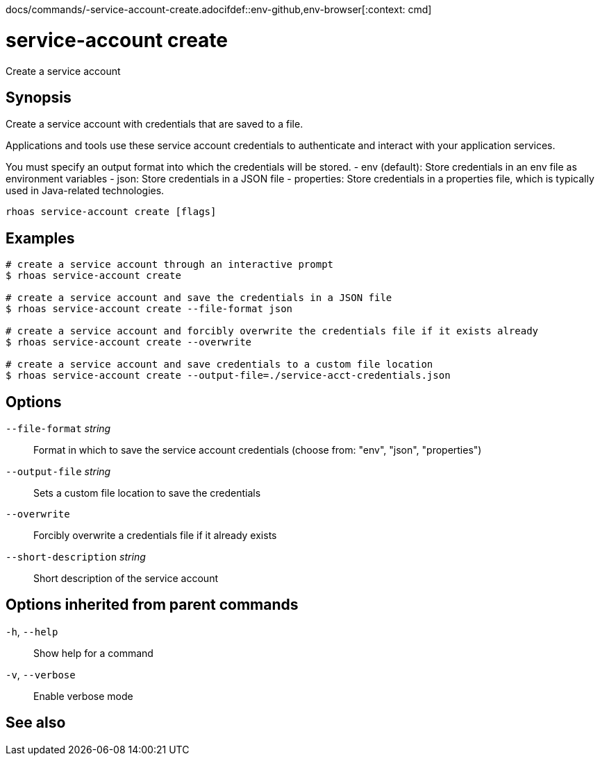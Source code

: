 docs/commands/-service-account-create.adocifdef::env-github,env-browser[:context: cmd]
[id='ref-rhoas-service-account-create_{context}']
= service-account create

[role="_abstract"]
Create a service account

[discrete]
== Synopsis

Create a service account with credentials that are saved to a file.
			
Applications and tools use these service account credentials to authenticate 
and interact with your application services.

You must specify an output format into which the credentials will be stored.
  - env (default): Store credentials in an env file as environment variables
  - json: Store credentials in a JSON file
  - properties: Store credentials in a properties file, which is typically used in Java-related technologies.


....
rhoas service-account create [flags]
....

[discrete]
== Examples

....
# create a service account through an interactive prompt
$ rhoas service-account create

# create a service account and save the credentials in a JSON file
$ rhoas service-account create --file-format json

# create a service account and forcibly overwrite the credentials file if it exists already
$ rhoas service-account create --overwrite

# create a service account and save credentials to a custom file location
$ rhoas service-account create --output-file=./service-acct-credentials.json

....

[discrete]
== Options

      `--file-format` _string_::         Format in which to save the service account credentials (choose from: "env", "json", "properties")
      `--output-file` _string_::         Sets a custom file location to save the credentials
      `--overwrite`::                    Forcibly overwrite a credentials file if it already exists
      `--short-description` _string_::   Short description of the service account

[discrete]
== Options inherited from parent commands

  `-h`, `--help`::      Show help for a command
  `-v`, `--verbose`::   Enable verbose mode

[discrete]
== See also


ifdef::env-github,env-browser[]
* link:rhoas_service-account.adoc#rhoas-service-account[rhoas service-account]	 - Create, list, describe, delete and update service accounts
endif::[]
ifdef::pantheonenv[]
* link:{path}#ref-rhoas-service-account_{context}[rhoas service-account]	 - Create, list, describe, delete and update service accounts
endif::[]


